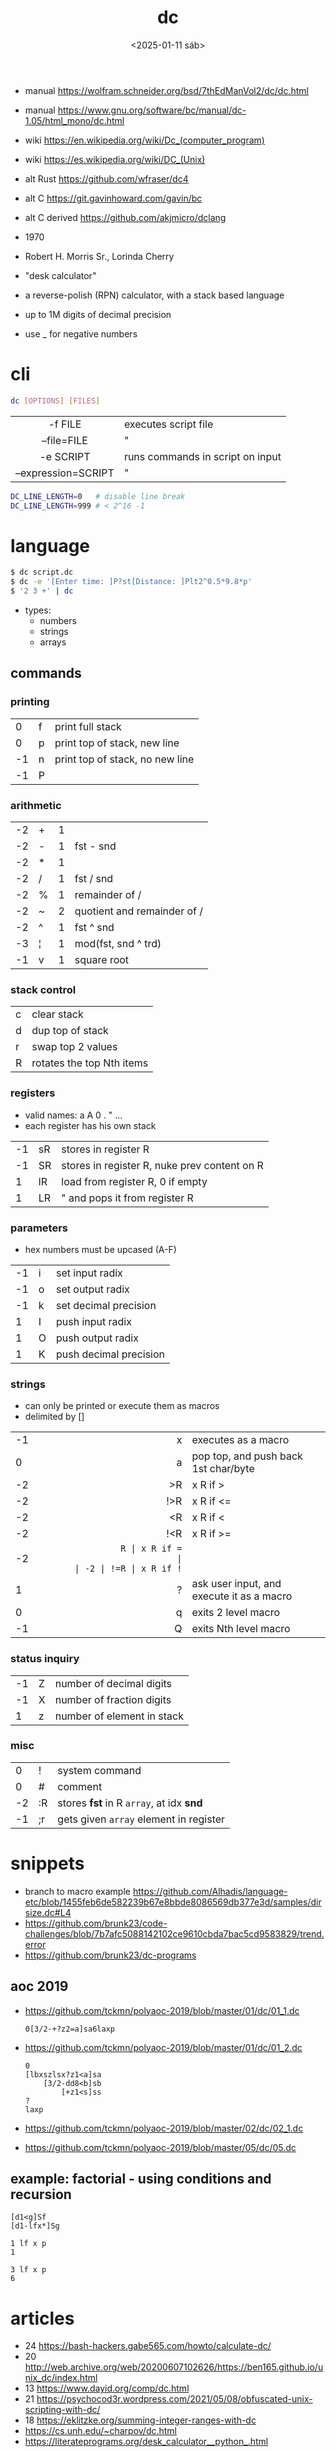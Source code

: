 #+TITLE: dc
#+DATE: <2025-01-11 sáb>

- manual https://wolfram.schneider.org/bsd/7thEdManVol2/dc/dc.html
- manual https://www.gnu.org/software/bc/manual/dc-1.05/html_mono/dc.html
- wiki https://en.wikipedia.org/wiki/Dc_(computer_program)
- wiki https://es.wikipedia.org/wiki/DC_(Unix)
- alt Rust https://github.com/wfraser/dc4
- alt C https://git.gavinhoward.com/gavin/bc
- alt C derived https://github.com/akjmicro/dclang

- 1970
- Robert H. Morris Sr., Lorinda Cherry
- "desk calculator"
- a reverse-polish (RPN) calculator, with a stack based language
- up to 1M digits of decimal precision
- use _ for negative numbers

* cli

#+begin_src sh
  dc [OPTIONS] [FILES]
#+end_src

|---------------------+----------------------------------|
|         <c>         |                                  |
|       -f FILE       | executes script file             |
|     --file=FILE     | "                                |
|      -e SCRIPT      | runs commands in script on input |
| --expression=SCRIPT | "                                |
|---------------------+----------------------------------|

#+begin_src sh
  DC_LINE_LENGTH=0   # disable line break
  DC_LINE_LENGTH=999 # < 2^16 -1
#+end_src

* language

#+begin_src sh
  $ dc script.dc
  $ dc -e '[Enter time: ]P?st[Distance: ]Plt2^0.5*9.8*p'
  $ '2 3 +' | dc
#+end_src

- types:
  - numbers
  - strings
  - arrays

** commands
*** printing
|----+---+---------------------------------|
|  0 | f | print full stack                |
|  0 | p | print top of stack, new line    |
| -1 | n | print top of stack, no new line |
| -1 | P |                                 |
|----+---+---------------------------------|
*** arithmetic
|----+---+---+-----------------------------|
| -2 | + | 1 |                             |
| -2 | - | 1 | fst - snd                   |
| -2 | * | 1 |                             |
| -2 | / | 1 | fst / snd                   |
| -2 | % | 1 | remainder of /              |
| -2 | ~ | 2 | quotient and remainder of / |
| -2 | ^ | 1 | fst ^ snd                   |
| -3 | ¦ | 1 | mod(fst, snd ^ trd)         |
| -1 | v | 1 | square root                 |
|----+---+---+-----------------------------|
*** stack control
|---+---------------------------|
| c | clear stack               |
| d | dup top of stack          |
| r | swap top 2 values         |
| R | rotates the top Nth items |
|---+---------------------------|
*** registers
- valid names: a A 0 . " ...
- each register has his own stack
|----+----+----------------------------------------------|
| -1 | sR | stores in register R                         |
| -1 | SR | stores in register R, nuke prev content on R |
|  1 | lR | load from register R, 0 if empty             |
|  1 | LR | " and pops it from register R                |
|----+----+----------------------------------------------|
*** parameters
- hex numbers must be upcased (A-F)
|----+---+------------------------|
| -1 | i | set input radix        |
| -1 | o | set output radix       |
| -1 | k | set decimal precision  |
|  1 | I | push input radix       |
|  1 | O | push output radix      |
|  1 | K | push decimal precision |
|----+---+------------------------|
*** strings
- can only be printed or execute them as macros
- delimited by []
|----+-----+-------------------------------------------|
|    | <r> |                                           |
| -1 |   x | executes as a macro                       |
|  0 |   a | pop top, and push back 1st char/byte      |
| -2 |  >R | x R if >                                  |
| -2 | !>R | x R if <=                                 |
| -2 |  <R | x R if <                                  |
| -2 | !<R | x R if >=                                 |
| -2 |  =R | x R if =                                  |
| -2 | !=R | x R if !=                                 |
|  1 |   ? | ask user input, and execute it as a macro |
|  0 |   q | exits 2 level macro                       |
| -1 |   Q | exits Nth level macro                     |
|----+-----+-------------------------------------------|
*** status inquiry
|----+---+----------------------------|
| -1 | Z | number of decimal digits   |
| -1 | X | number of fraction digits  |
|  1 | z | number of element in stack |
|----+---+----------------------------|
*** misc
|----+----+-----------------------------------------|
|  0 | !  | system command                          |
|  0 | #  | comment                                 |
| -2 | :R | stores *fst* in R =array=, at idx *snd* |
| -1 | ;r | gets given =array= element in register  |
|----+----+-----------------------------------------|
* snippets
- branch to macro example https://github.com/Alhadis/language-etc/blob/1455feb6de582239b67e8bbde8086569db377e3d/samples/dirsize.dc#L4
- https://github.com/brunk23/code-challenges/blob/7b7afc5088142102ce9610cbda7bac5cd9583829/trend.error
- https://github.com/brunk23/dc-programs
** aoc 2019
- https://github.com/tckmn/polyaoc-2019/blob/master/01/dc/01_1.dc
  #+begin_src
    0[3/2-+?z2=a]sa6laxp
  #+end_src
- https://github.com/tckmn/polyaoc-2019/blob/master/01/dc/01_2.dc
  #+begin_src
    0
    [lbxszlsx?z1<a]sa
        [3/2-dd8<b]sb
            [+z1<s]ss
    ?
    laxp
  #+end_src
- https://github.com/tckmn/polyaoc-2019/blob/master/02/dc/02_1.dc
- https://github.com/tckmn/polyaoc-2019/blob/master/05/dc/05.dc
** example: factorial - using conditions and recursion
#+begin_src
[d1<g]Sf
[d1-lfx*]Sg

1 lf x p
1

3 lf x p
6
#+end_src

* articles
- 24 https://bash-hackers.gabe565.com/howto/calculate-dc/
- 20 http://web.archive.org/web/20200607102626/https://ben165.github.io/unix_dc/index.html
- 13 https://www.dayid.org/comp/dc.html
- 21 https://psychocod3r.wordpress.com/2021/05/08/obfuscated-unix-scripting-with-dc/
- 18 https://eklitzke.org/summing-integer-ranges-with-dc
- https://cs.unh.edu/~charpov/dc.html
- https://literateprograms.org/desk_calculator__python_.html
* videos
- 21 https://www.youtube.com/watch?v=WxCP8oHq_Ss
- 23 https://www.youtube.com/watch?v=MDENRcTWDSY
